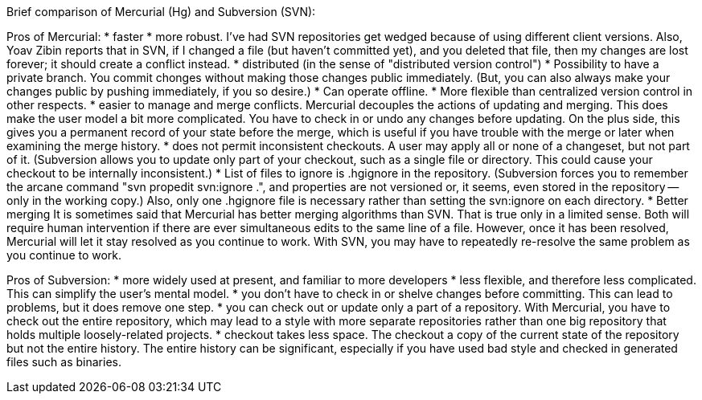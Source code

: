 Brief comparison of Mercurial (Hg) and Subversion (SVN):

Pros of Mercurial: * faster * more robust. I've had SVN repositories get
wedged because of using different client versions. Also, Yoav Zibin
reports that in SVN, if I changed a file (but haven't committed yet),
and you deleted that file, then my changes are lost forever; it should
create a conflict instead. * distributed (in the sense of "distributed
version control") * Possibility to have a private branch. You commit
chonges without making those changes public immediately. (But, you can
also always make your changes public by pushing immediately, if you so
desire.) * Can operate offline. * More flexible than centralized version
control in other respects. * easier to manage and merge conflicts.
Mercurial decouples the actions of updating and merging. This does make
the user model a bit more complicated. You have to check in or undo any
changes before updating. On the plus side, this gives you a permanent
record of your state before the merge, which is useful if you have
trouble with the merge or later when examining the merge history. * does
not permit inconsistent checkouts. A user may apply all or none of a
changeset, but not part of it. (Subversion allows you to update only
part of your checkout, such as a single file or directory. This could
cause your checkout to be internally inconsistent.) * List of files to
ignore is .hgignore in the repository. (Subversion forces you to
remember the arcane command "svn propedit svn:ignore .", and properties
are not versioned or, it seems, even stored in the repository -- only in
the working copy.) Also, only one .hgignore file is necessary rather
than setting the svn:ignore on each directory. * Better merging It is
sometimes said that Mercurial has better merging algorithms than SVN.
That is true only in a limited sense. Both will require human
intervention if there are ever simultaneous edits to the same line of a
file. However, once it has been resolved, Mercurial will let it stay
resolved as you continue to work. With SVN, you may have to repeatedly
re-resolve the same problem as you continue to work.

Pros of Subversion: * more widely used at present, and familiar to more
developers * less flexible, and therefore less complicated. This can
simplify the user's mental model. * you don't have to check in or shelve
changes before committing. This can lead to problems, but it does remove
one step. * you can check out or update only a part of a repository.
With Mercurial, you have to check out the entire repository, which may
lead to a style with more separate repositories rather than one big
repository that holds multiple loosely-related projects. * checkout
takes less space. The checkout a copy of the current state of the
repository but not the entire history. The entire history can be
significant, especially if you have used bad style and checked in
generated files such as binaries.
